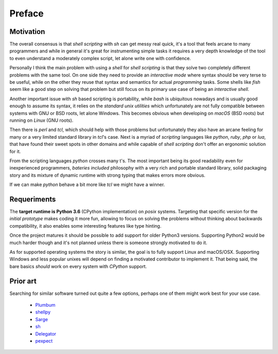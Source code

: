 Preface
=======

Motivation
----------

The overall consensus is that *shell scripting* with *sh* can get messy real
quick, it's a tool that feels arcane to many programmers and while in general
it's great for instrumenting simple tasks it requires a very depth knowledge
of the tool to even understand a moderately complex script, let alone write
one with confidence.

Personally I think the main problem with using a *shell* for *shell scripting*
is that they solve two completely different problems with the same tool. On one
side they need to provide an *interactive mode* where syntax should be very terse
to be useful, while on the other they reuse that syntax and semantics for actual
*programming* tasks. Some shells like *fish* seem like a good step on solving that
problem but still focus on its primary use case of being an *interactive shell*.

Another important issue with *sh* based scripting is portability, while *bash*
is ubiquitous nowadays and is usually good enough to assume its syntax, it relies
on the *standard unix utilities* which unfortunately are not fully compatible
between systems with GNU or BSD roots, let alone Windows. This becomes obvious
when developing on *macOS* (BSD roots) but running on *Linux* (GNU roots).

Then there is *perl* and *tcl*, which should help with those problems but
unfortunately they also have an arcane feeling for many or a very limited standard
library in *tcl*'s case. Next is a myriad of *scripting* languages like *python*,
*ruby*, *php* or *lua*, that have found their sweet spots in other domains and
while capable of *shell scripting* don't offer an ergonomic solution for it.

From the scripting languages *python* crosses many t's. The most important
being its good readability even for inexperienced programmers, *bateries included*
philosophy with a very rich and portable standard library, solid packaging story
and its mixture of dynamic runtime with strong typing that makes errors more
obvious.

If we can make *python* behave a bit more like *tcl* we might have a winner.


Requeriments
------------

The **target runtime is Python 3.6** (CPython implementation) on *posix* systems.
Targeting that specific version for the *initial prototype* makes coding it more
fun, allowing to focus on solving the problems without thinking about backwards
compatibility, it also enables some interesting features like type hinting.

Once the project matures it should be possible to add support for older Python3
versions. Supporting Python2 would be much harder though and it's not planned
unless there is someone strongly motivated to do it.

As for supported operating systems the story is similar, the goal is to fully
support Linux and macOS/OSX. Supporting Windows and less popular unixes will
depend on finding a motivated contributor to implement it. That being said, the
bare basics *should* work on every system with *CPython* support.



Prior art
---------

Searching for similar software turned out quite a few options, perhaps one of
them might work best for your use case.

 - `Plumbum <https://github.com/tomerfiliba/plumbum>`_
 - `shellpy <https://github.com/lamerman/shellpy>`_
 - `Sarge <http://sarge.readthedocs.io/en/latest/>`_
 - `sh <http://amoffat.github.io/sh/>`_
 - `Delegator <https://github.com/kennethreitz/delegator.py>`_
 - `pexpect <https://github.com/pexpect/pexpect>`_
